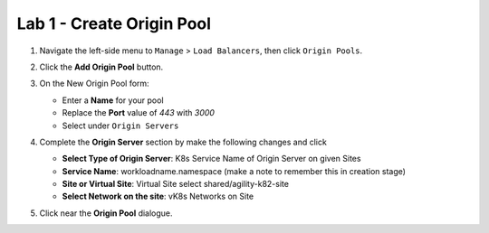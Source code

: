 Lab 1 - Create Origin Pool
==========================

#. Navigate the left-side menu to ``Manage`` > ``Load Balancers``, then click ``Origin Pools``.

   .. image:: ../images/m-origin-pool.png
      :width: 800px
   
#. Click the **Add Origin Pool** button.

   .. image:: ../images/m3-add-origin-pools.png
      :width: 800px

#. On the New Origin Pool form:

   * Enter a **Name** for your pool
   * Replace the **Port** value of *443* with *3000*
   * Select |add-item| under ``Origin Servers``

   .. image:: ../images/m-origin-pool-name.png
      :width: 800px

#. Complete the **Origin Server** section by make the following changes and click |add-item|

   * **Select Type of Origin Server**: K8s Service Name of Origin Server on given Sites
   * **Service Name**: workloadname.namespace (make a note to remember this in creation stage)
   * **Site or Virtual Site**: Virtual Site select shared/agility-k82-site
   * **Select Network on the site**: vK8s Networks on Site

   .. image:: ../images/m3-add-origin-server.png
      :width: 800px
 
#. Click |save-and-exit| near the **Origin Pool** dialogue.

.. |save-and-exit| image:: ../images/save-and-exit.png
   :height: 24px

.. |add-item| image:: ../images/add-item.png
   :height: 24px

.. |apply| image:: ../images/apply.png
   :height: 24px
